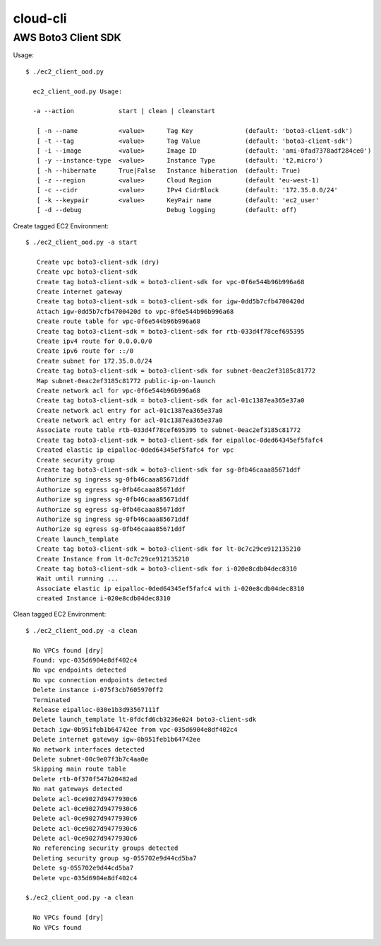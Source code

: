 ================
cloud-cli
================

AWS Boto3 Client SDK
======

Usage::
            
          $ ./ec2_client_ood.py
             
            ec2_client_ood.py Usage:
             
            -a --action            start | clean | cleanstart
             
             [ -n --name           <value>      Tag Key              (default: 'boto3-client-sdk')
             [ -t --tag            <value>      Tag Value            (default: 'boto3-client-sdk')
             [ -i --image          <value>      Image ID             (default: 'ami-0fad7378adf284ce0')
             [ -y --instance-type  <value>      Instance Type        (default: 't2.micro')
             [ -h --hibernate      True|False   Instance hiberation  (default: True)
             [ -z --region         <value>      Cloud Region         (default 'eu-west-1)
             [ -c --cidr           <value>      IPv4 CidrBlock       (default: '172.35.0.0/24'
             [ -k --keypair        <value>      KeyPair name         (default: 'ec2_user'
             [ -d --debug                       Debug logging        (default: off)

                        
            
Create tagged EC2 Environment::

         $ ./ec2_client_ood.py -a start

            Create vpc boto3-client-sdk (dry)
            Create vpc boto3-client-sdk 
            Create tag boto3-client-sdk = boto3-client-sdk for vpc-0f6e544b96b996a68 
            Create internet gateway 
            Create tag boto3-client-sdk = boto3-client-sdk for igw-0dd5b7cfb4700420d 
            Attach igw-0dd5b7cfb4700420d to vpc-0f6e544b96b996a68 
            Create route table for vpc-0f6e544b96b996a68 
            Create tag boto3-client-sdk = boto3-client-sdk for rtb-033d4f78cef695395 
            Create ipv4 route for 0.0.0.0/0 
            Create ipv6 route for ::/0 
            Create subnet for 172.35.0.0/24 
            Create tag boto3-client-sdk = boto3-client-sdk for subnet-0eac2ef3185c81772 
            Map subnet-0eac2ef3185c81772 public-ip-on-launch
            Create network acl for vpc-0f6e544b96b996a68 
            Create tag boto3-client-sdk = boto3-client-sdk for acl-01c1387ea365e37a0 
            Create network acl entry for acl-01c1387ea365e37a0 
            Create network acl entry for acl-01c1387ea365e37a0 
            Associate route table rtb-033d4f78cef695395 to subnet-0eac2ef3185c81772 
            Create tag boto3-client-sdk = boto3-client-sdk for eipalloc-0ded64345ef5fafc4 
            Created elastic ip eipalloc-0ded64345ef5fafc4 for vpc 
            Create security group 
            Create tag boto3-client-sdk = boto3-client-sdk for sg-0fb46caaa85671ddf 
            Authorize sg ingress sg-0fb46caaa85671ddf 
            Authorize sg egress sg-0fb46caaa85671ddf 
            Authorize sg ingress sg-0fb46caaa85671ddf 
            Authorize sg egress sg-0fb46caaa85671ddf 
            Authorize sg ingress sg-0fb46caaa85671ddf 
            Authorize sg egress sg-0fb46caaa85671ddf 
            Create launch_template 
            Create tag boto3-client-sdk = boto3-client-sdk for lt-0c7c29ce912135210 
            Create Instance from lt-0c7c29ce912135210
            Create tag boto3-client-sdk = boto3-client-sdk for i-020e8cdb04dec8310 
            Wait until running ...
            Associate elastic ip eipalloc-0ded64345ef5fafc4 with i-020e8cdb04dec8310 
            created Instance i-020e8cdb04dec8310
 

Clean tagged EC2 Environment::

          $ ./ec2_client_ood.py -a clean

            No VPCs found [dry]
            Found: vpc-035d6904e8df402c4
            No vpc endpoints detected
            No vpc connection endpoints detected
            Delete instance i-075f3cb7605970ff2 
            Terminated 
            Release eipalloc-030e1b3d93567111f 
            Delete launch_template lt-0fdcfd6cb3236e024 boto3-client-sdk
            Detach igw-0b951feb1b64742ee from vpc-035d6904e8df402c4 
            Delete internet gateway igw-0b951feb1b64742ee 
            No network interfaces detected
            Delete subnet-00c9e07f3b7c4aa0e 
            Skipping main route table
            Delete rtb-0f370f547b20482ad 
            No nat gateways detected
            Delete acl-0ce9027d9477930c6 
            Delete acl-0ce9027d9477930c6 
            Delete acl-0ce9027d9477930c6 
            Delete acl-0ce9027d9477930c6 
            Delete acl-0ce9027d9477930c6 
            No referencing security groups detected
            Deleting security group sg-055702e9d44cd5ba7
            Delete sg-055702e9d44cd5ba7 
            Delete vpc-035d6904e8df402c4 
            
          $./ec2_client_ood.py -a clean

            No VPCs found [dry]
            No VPCs found

